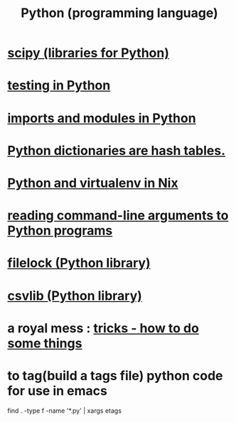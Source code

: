 :PROPERTIES:
:ID:       1d0f193f-10f0-4c2c-9cf5-d0e9a1fc49d7
:END:
#+title: Python (programming language)
* [[id:1a97cb6c-b6ff-4439-9790-ff372bc1ee38][scipy (libraries for Python)]]
* [[id:74d6d7d1-7749-4d60-925d-43958fcd3ee3][testing in Python]]
* [[id:8bcdca01-a78f-4ee1-9873-51ef24fc5f0a][imports and modules in Python]]
* [[id:c5146fa1-d833-4018-9b5b-4506044a3a09][Python dictionaries are hash tables.]]
* [[id:a44ce4eb-ff38-4ee3-8e72-50f9902ff754][Python and virtualenv in Nix]]
* [[id:cec794c0-a02f-467d-bda9-d1065ccfaa0d][reading command-line arguments to Python programs]]
* [[id:4f41726e-6865-4329-91c2-9f8716a5ba06][filelock (Python library)]]
* [[id:23e33a81-1b9b-4914-822a-c09e033d045a][csvlib (Python library)]]
* a royal mess : [[id:090a81f4-8cc4-4b78-9593-f876c848b75f][tricks - how to do some things]]
* to tag(build a tags file) python code for use in emacs
  :PROPERTIES:
  :ID:       7dc33cd5-40bc-421a-aa1d-a40cf0635119
  :END:
  find . -type f -name '*.py' | xargs etags
